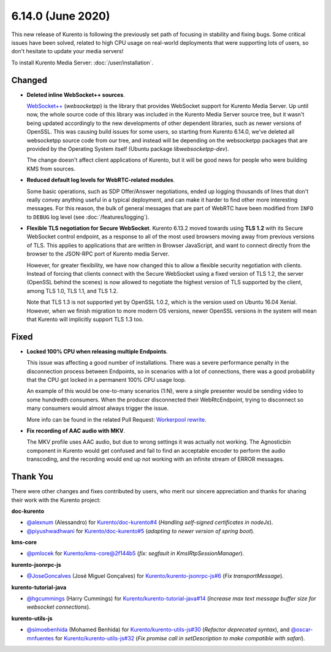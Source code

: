 ==================
6.14.0 (June 2020)
==================

This new release of Kurento is following the previously set path of focusing in stability and fixing bugs. Some critical issues have been solved, related to high CPU usage on real-world deployments that were supporting lots of users, so don't hesitate to update your media servers!

To install Kurento Media Server: :doc:`/user/installation`.



Changed
=======

* **Deleted inline WebSocket++ sources**.

  `WebSocket++ <https://www.zaphoyd.com/websocketpp>`__ (*websocketpp*) is the library that provides WebSocket support for Kurento Media Server. Up until now, the whole source code of this library was included in the Kurento Media Server source tree, but it wasn't being updated accordingly to the new developments of other dependent libraries, such as newer versions of OpenSSL. This was causing build issues for some users, so starting from Kurento 6.14.0, we've deleted all websocketpp source code from our tree, and instead will be depending on the websocketpp packages that are provided by the Operating System itself (Ubuntu package *libwebsocketpp-dev*).

  The change doesn't affect client applications of Kurento, but it will be good news for people who were building KMS from sources.

* **Reduced default log levels for WebRTC-related modules**.

  Some basic operations, such as SDP Offer/Answer negotiations, ended up logging thousands of lines that don't really convey anything useful in a typical deployment, and can make it harder to find other more interesting messages. For this reason, the bulk of general messages that are part of WebRTC have been modified from ``INFO`` to ``DEBUG`` log level (see :doc:`/features/logging`).

* **Flexible TLS negotiation for Secure WebSocket**. Kurento 6.13.2 moved towards using **TLS 1.2** with its Secure WebSocket control endpoint, as a response to all of the most used browsers moving away from previous versions of TLS. This applies to applications that are written in Browser JavaScript, and want to connect directly from the browser to the JSON-RPC port of Kurento media Server.

  However, for greater flexibility, we have now changed this to allow a flexible security negotiation with clients. Instead of forcing that clients connect with the Secure WebSocket using a fixed version of TLS 1.2, the server (OpenSSL behind the scenes) is now allowed to negotiate the highest version of TLS supported by the client, among TLS 1.0, TLS 1.1, and TLS 1.2.

  Note that TLS 1.3 is not supported yet by OpenSSL 1.0.2, which is the version used on Ubuntu 16.04 Xenial. However, when we finish migration to more modern OS versions, newer OpenSSL versions in the system will mean that Kurento will implicitly support TLS 1.3 too.



Fixed
=====

* **Locked 100% CPU when releasing multiple Endpoints**.

  This issue was affecting a good number of installations. There was a severe performance penalty in the disconnection process between Endpoints, so in scenarios with a lot of connections, there was a good probability that the CPU got locked in a permanent 100% CPU usage loop.

  An example of this would be one-to-many scenarios (1:N), were a single presenter would be sending video to some hundredth consumers. When the producer disconnected their WebRtcEndpoint, trying to disconnect so many consumers would almost always trigger the issue.

  More info can be found in the related Pull Request: `Workerpool rewrite <https://github.com/Kurento/kms-core/pull/22>`__.

* **Fix recording of AAC audio with MKV**.

  The MKV profile uses AAC audio, but due to wrong settings it was actually not working. The Agnosticbin component in Kurento would get confused and fail to find an acceptable encoder to perform the audio transcoding, and the recording would end up not working with an infinite stream of ERROR messages.



Thank You
=========

There were other changes and fixes contributed by users, who merit our sincere appreciation and thanks for sharing their work with the Kurento project:

**doc-kurento**

* `@alexnum <https://github.com/alexnum>`__ (Alessandro) for `Kurento/doc-kurento#4 <https://github.com/Kurento/doc-kurento/pull/4>`__ (*Handling self-signed certificates in nodeJs*).
* `@piyushwadhwani <https://github.com/piyushwadhwani>`__ for `Kurento/doc-kurento#5 <https://github.com/Kurento/doc-kurento/pull/5>`__ (*adapting to newer version of spring boot*).

**kms-core**

* `@pmlocek <https://github.com/pmlocek>`__ for `Kurento/kms-core@2f144b5 <https://github.com/Kurento/kms-core/commit/2f144b59765822ec49f72a0a2a95b0011da2774c>`__ (*fix: segfault in KmsIRtpSessionManager*).

**kurento-jsonrpc-js**

* `@JoseGoncalves <https://github.com/JoseGoncalves>`__ (José Miguel Gonçalves) for `Kurento/kurento-jsonrpc-js#6 <https://github.com/Kurento/kurento-jsonrpc-js/pull/6>`__ (*Fix transportMessage*).

**kurento-tutorial-java**

* `@hgcummings <https://github.com/hgcummings>`__ (Harry Cummings) for `Kurento/kurento-tutorial-java#14 <https://github.com/Kurento/kurento-tutorial-java/pull/14>`__ (*Increase max text message buffer size for websocket connections*).

**kurento-utils-js**

* `@simoebenhida <https://github.com/simoebenhida>`__ (Mohamed Benhida) for `Kurento/kurento-utils-js#30 <https://github.com/Kurento/kurento-utils-js/pull/30>`__ (*Refactor deprecated syntax*), and `@oscar-mnfuentes <https://github.com/oscar-mnfuentes>`__ for `Kurento/kurento-utils-js#32 <https://github.com/Kurento/kurento-utils-js/pull/32>`__ (*Fix promise call in setDescription to make compatible with safari*).
